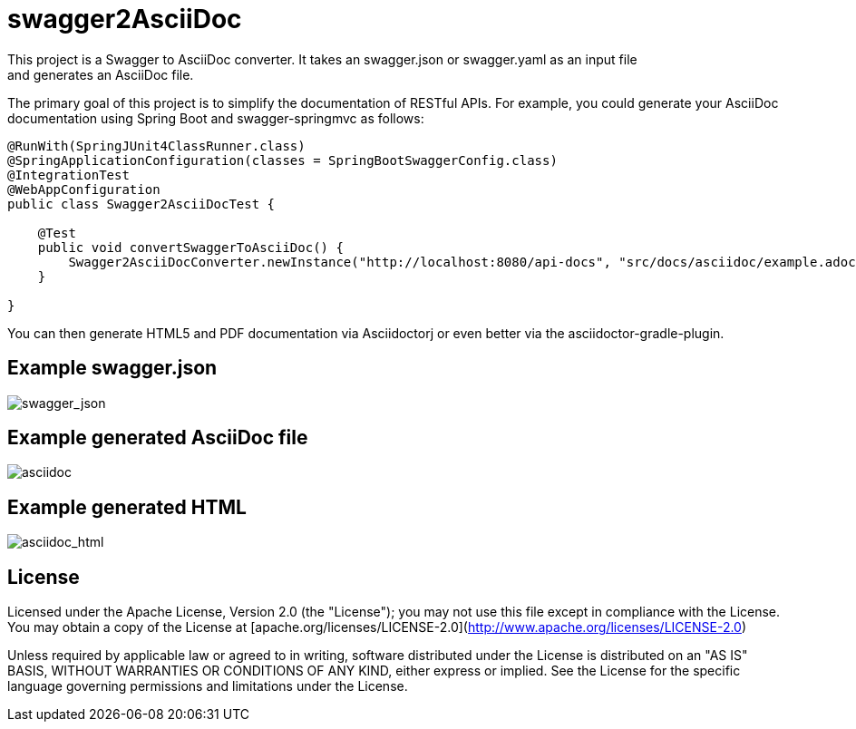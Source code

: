 = swagger2AsciiDoc
This project is a Swagger to AsciiDoc converter. It takes an swagger.json or swagger.yaml as an input file 
and generates an AsciiDoc file. 
The primary goal of this project is to simplify the documentation of RESTful APIs. For example, you could
generate your AsciiDoc documentation using Spring Boot and swagger-springmvc as follows:

[source,java]
----
@RunWith(SpringJUnit4ClassRunner.class)
@SpringApplicationConfiguration(classes = SpringBootSwaggerConfig.class)
@IntegrationTest
@WebAppConfiguration
public class Swagger2AsciiDocTest {

    @Test
    public void convertSwaggerToAsciiDoc() {
        Swagger2AsciiDocConverter.newInstance("http://localhost:8080/api-docs", "src/docs/asciidoc/example.adoc").convertSwagger2AsciiDoc();
    }

}
----

You can then generate HTML5 and PDF documentation via Asciidoctorj or even better via the asciidoctor-gradle-plugin.

== Example swagger.json
image::https://github.com/RobWin/swagger2AsciiDoc/blob/master/images/swagger_json.PNG[swagger_json]

== Example generated AsciiDoc file
image::https://github.com/RobWin/swagger2AsciiDoc/blob/master/images/asciidoc.PNG[asciidoc]

== Example generated HTML
image::https://github.com/RobWin/swagger2AsciiDoc/blob/master/images/asciidoc_html.PNG[asciidoc_html]

== License
Licensed under the Apache License, Version 2.0 (the "License");
you may not use this file except in compliance with the License.
You may obtain a copy of the License at [apache.org/licenses/LICENSE-2.0](http://www.apache.org/licenses/LICENSE-2.0)

Unless required by applicable law or agreed to in writing, software
distributed under the License is distributed on an "AS IS" BASIS,
WITHOUT WARRANTIES OR CONDITIONS OF ANY KIND, either express or implied.
See the License for the specific language governing permissions and
limitations under the License.
